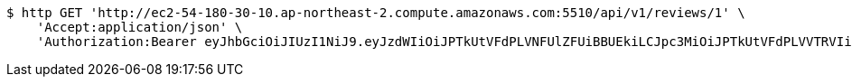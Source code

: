 [source,bash]
----
$ http GET 'http://ec2-54-180-30-10.ap-northeast-2.compute.amazonaws.com:5510/api/v1/reviews/1' \
    'Accept:application/json' \
    'Authorization:Bearer eyJhbGciOiJIUzI1NiJ9.eyJzdWIiOiJPTkUtVFdPLVNFUlZFUiBBUEkiLCJpc3MiOiJPTkUtVFdPLVVTRVIiLCJpYXQiOjE2NDI2MDMwMDEsImV4cCI6MTY0NTQ4MzAwMSwic2VxIjoxMjh9.qfSD9uahi8HW_dWIN50B0AtU3qfZrwhpOGze2bQaiQw'
----